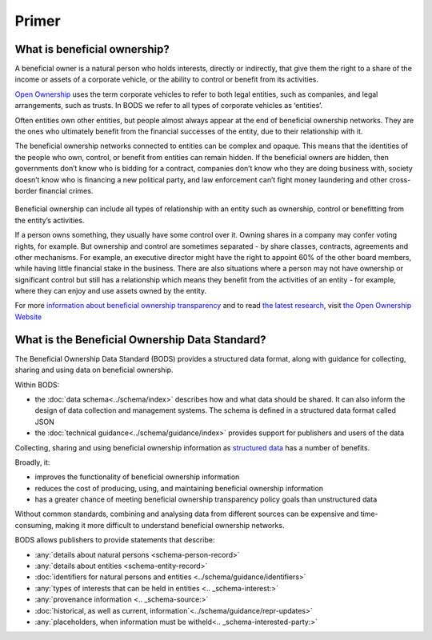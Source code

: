 Primer
======

What is beneficial ownership?
-----------------------------

A beneficial owner is a natural person who holds interests, directly or indirectly, that give them the right to a share of the income or assets of a corporate vehicle, or the ability to control or benefit from its activities.

`Open Ownership <https://www.openownership.org/>`_ uses the term corporate vehicles to refer to both legal entities, such as companies, and legal arrangements, such as trusts. In BODS we refer to all types of corporate vehicles as ‘entities’.

Often entities own other entities, but people almost always appear at the end of beneficial ownership networks. They are the ones who ultimately benefit from the financial successes of the entity, due to their relationship with it.

The beneficial ownership networks connected to entities can be complex and opaque. This means that the identities of the people who own, control, or benefit from entities can remain hidden. If the beneficial owners are hidden, then governments don’t know who is bidding for a contract, companies don’t know who they are doing business with, society doesn’t know who is financing a new political party, and law enforcement can’t fight money laundering and other cross-border financial crimes.

.. figure:: ../_assets/key-concepts-img0.svg
   :alt: A labelled diagram of a beneficial ownership network. Labelled as 'Subject of beneficial ownership network' is Company E. Labelled as 'Direct relationship' is a solid line connected to Person 2. Labelled as 'Interest' is the text '32% shareholding' which sits on that solid line. Company E is also linked to Company A by a solid line. And Company A is linked to Person 1 by a solid line. Labelled as 'Indirect relationship' is a dotted line connecting Company E to Person 1. The text '45% shareholding' sits on that dotted line. Person 1 is labelled 'Beneficial owner'. Company A is labelled 'Intermediary entity'.
   :figwidth: 85%
   :align: center
   
Beneficial ownership can include all types of relationship with an entity such as ownership, control or benefitting from the entity’s activities. 

If a person owns something, they usually have some control over it. Owning shares in a company may confer voting rights, for example. But ownership and control are sometimes separated - by share classes, contracts, agreements and other mechanisms. For example, an executive director might have the right to appoint 60% of the other board members, while having little financial stake in the business. There are also situations where a person may not have ownership or significant control but still has a relationship which means they benefit from the activities of an entity - for example, where they can enjoy and use assets owned by the entity.

For more `information about beneficial ownership transparency <https://www.openownership.org/en/about/what-is-beneficial-ownership-transparency/>`__ and to read `the latest research <https://www.openownership.org/en/research/>`__, visit `the Open Ownership Website <https://www.openownership.org/en/>`__

.. _whatisbods:

What is the Beneficial Ownership Data Standard?
-----------------------------------------------

The Beneficial Ownership Data Standard (BODS) provides a structured data format, along with guidance for collecting, sharing and using data on beneficial ownership.


Within BODS:

* the :doc:`data schema<../schema/index>` describes how and what data should be shared. It can also inform the design of data collection and management systems. The schema is defined in a structured data format called JSON
* the :doc:`technical guidance<../schema/guidance/index>` provides support for publishers and users of the data

Collecting, sharing and using beneficial ownership information as `structured data <https://www.openownership.org/en/publications/structured-and-interoperable-beneficial-ownership-data/benefits-of-structured-and-interoperable-data/>`__ has a number of benefits. 

Broadly, it:

* improves the functionality of beneficial ownership information
* reduces the cost of producing, using, and maintaining beneficial ownership information
* has a greater chance of meeting beneficial ownership transparency policy goals than unstructured data

Without common standards, combining and analysing data from different sources can be expensive and time-consuming, making it more difficult to understand beneficial ownership networks.

BODS allows publishers to provide statements that describe:

* :any:`details about natural persons <schema-person-record>`
* :any:`details about entities <schema-entity-record>`
* :doc:`identifiers for natural persons and entities <../schema/guidance/identifiers>`
* :any:`types of interests that can be held in entities <.. _schema-interest:>`
* :any:`provenance information <.. _schema-source:>`
* :doc:`historical, as well as current, information`<../schema/guidance/repr-updates>`
* :any:`placeholders, when information must be witheld<.. _schema-interested-party:>`

